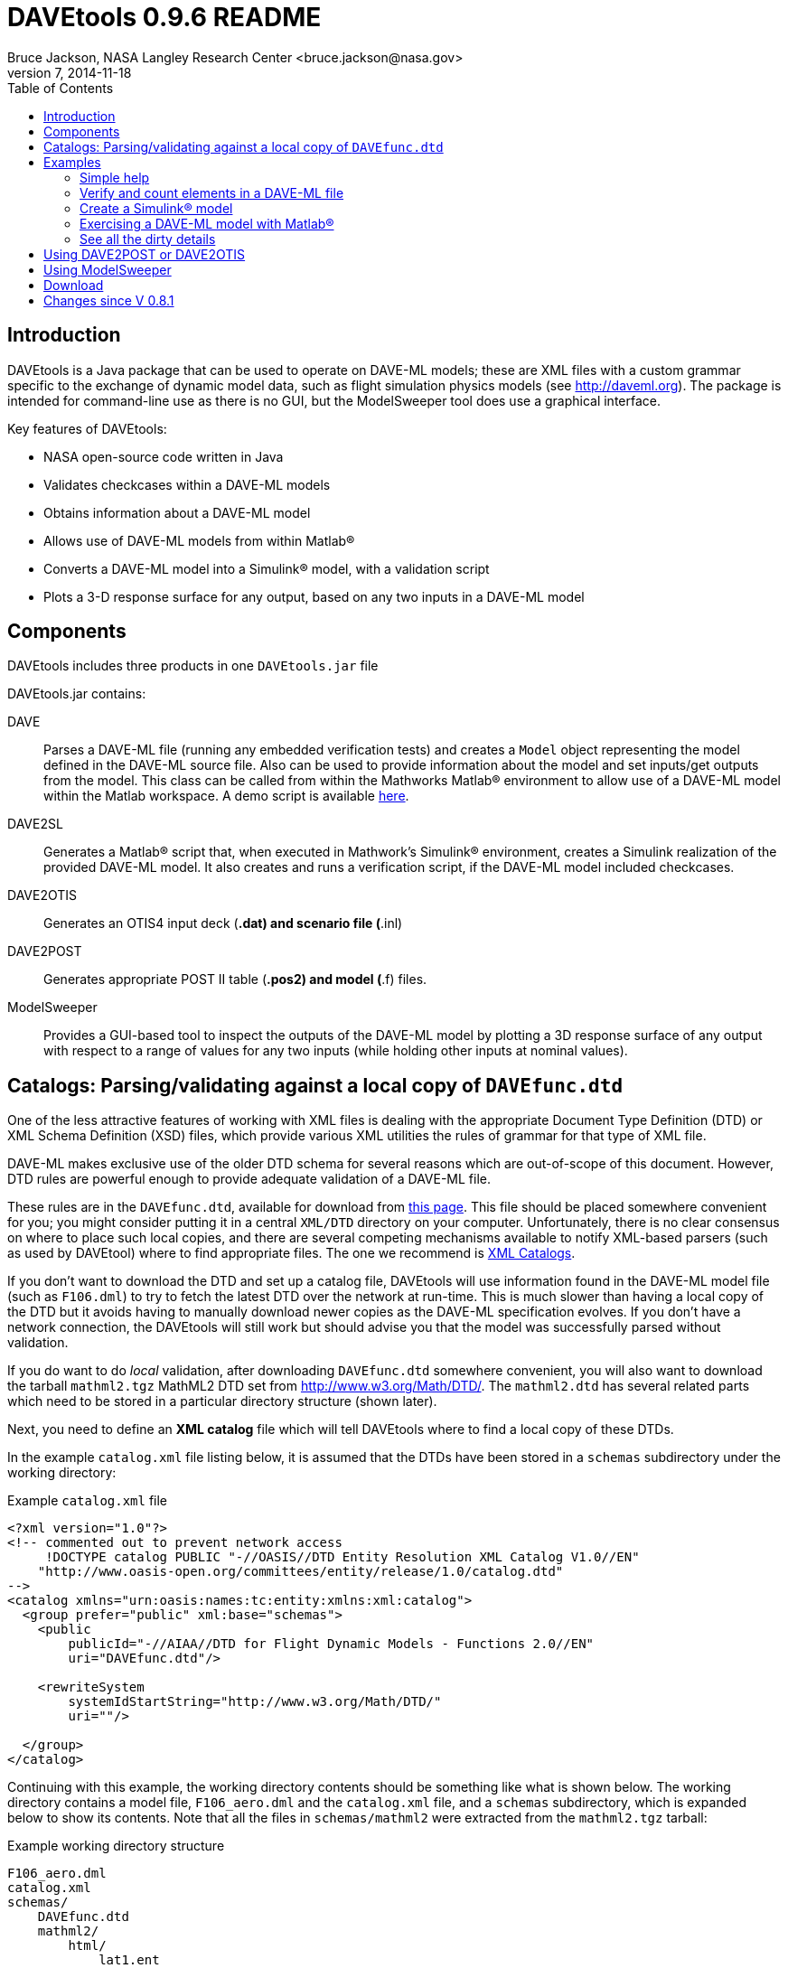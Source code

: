 // This file can be turned into XHTML using AsciiDoc

DAVEtools 0.9.6 README
======================
Bruce Jackson, NASA Langley Research Center <bruce.jackson@nasa.gov>
README Version 7, 2014-11-18
:TOC:

Introduction
------------

DAVEtools is a Java package that can be used to operate on DAVE-ML
models; these are XML files with a custom grammar specific to the
exchange of dynamic model data, such as flight simulation physics
models (see link:http://daveml.org[http://daveml.org]). The package is
intended for command-line use as there is no GUI, but the ModelSweeper
tool does use a graphical interface.

Key features of DAVEtools:

* NASA open-source code written in Java
* Validates checkcases within a DAVE-ML models
* Obtains information about a DAVE-ML model
* Allows use of DAVE-ML models from within Matlab(R)
* Converts a DAVE-ML model into a Simulink(R) model, with a validation script
* Plots a 3-D response surface for any output, based on any two inputs
  in a DAVE-ML model

Components
----------
DAVEtools includes three products in one +DAVEtools.jar+ file

.DAVEtools.jar contains:
DAVE::
	Parses a DAVE-ML file (running any embedded verification
	tests) and creates a +Model+ object representing the model
	defined in the DAVE-ML source file. Also can be used to
	provide information about the model and set inputs/get outputs
	from the model.
	This class can be called from within the Mathworks Matlab(R)
	environment to allow use of a DAVE-ML model within the Matlab
	workspace. A demo script is available link:README/dave_demo.html[here].

DAVE2SL::
	Generates a Matlab(R) script that, when executed in Mathwork's
	Simulink(R) environment, creates a Simulink realization of the
	provided DAVE-ML model. It also creates and runs a
	verification script, if the DAVE-ML model included checkcases.

DAVE2OTIS::
	Generates an OTIS4 input deck (*.dat) and scenario file
	(*.inl)

DAVE2POST:: 
	Generates appropriate POST II table (*.pos2) and model (*.f)
	files.

ModelSweeper::
	Provides a GUI-based tool to inspect the outputs of the
	DAVE-ML model by plotting a 3D response surface of any output
	with respect to a range of values for any two inputs (while
	holding other inputs at nominal values).


Catalogs: Parsing/validating against a local copy of +DAVEfunc.dtd+
-------------------------------------------------------------------

One of the less attractive features of working with XML files is
dealing with the appropriate Document Type Definition (DTD) or XML
Schema Definition (XSD) files, which provide various XML utilities the
rules of grammar for that type of XML file.

DAVE-ML makes exclusive use of the older DTD schema for several
reasons which are out-of-scope of this document. However, DTD rules
are powerful enough to provide adequate validation of a DAVE-ML
file.

These rules are in the +DAVEfunc.dtd+, available for download from
link:http://daveml.org/DTDs/index.html[this page]. This file should be placed
somewhere convenient for you; you might consider putting it in a
central +XML/DTD+ directory on your computer. Unfortunately, there is
no clear consensus on where to place such local copies, and there are
several competing mechanisms available to notify XML-based parsers
(such as used by DAVEtool) where to find appropriate files. The one we
recommend is
link:http://www.oasis-open.org/committees/entity/spec-2001-08-06.html[XML
Catalogs].

If you don't want to download the DTD and set up a catalog file,
DAVEtools will use information found in the DAVE-ML model file (such
as +F106.dml+) to try to fetch the latest DTD over the network at
run-time.  This is much slower than having a local copy of the DTD but
it avoids having to manually download newer copies as the DAVE-ML
specification evolves. If you don't have a network connection, the
DAVEtools will still work but should advise you that the model was
successfully parsed without validation.

If you do want to do 'local' validation, after downloading
+DAVEfunc.dtd+ somewhere convenient, you will also want to download
the tarball +mathml2.tgz+ MathML2 DTD set from
http://www.w3.org/Math/DTD/.  The +mathml2.dtd+ has several related
parts which need to be stored in a particular directory structure
(shown later).

Next, you need to define an *XML catalog* file which will tell DAVEtools
where to find a local copy of these DTDs. 

In the example +catalog.xml+ file listing below, it is assumed that
the DTDs have been stored in a +schemas+ subdirectory under the
working directory:

.Example +catalog.xml+ file
....
<?xml version="1.0"?>
<!-- commented out to prevent network access
     !DOCTYPE catalog PUBLIC "-//OASIS//DTD Entity Resolution XML Catalog V1.0//EN"
    "http://www.oasis-open.org/committees/entity/release/1.0/catalog.dtd" 
-->
<catalog xmlns="urn:oasis:names:tc:entity:xmlns:xml:catalog">
  <group prefer="public" xml:base="schemas">
    <public
	publicId="-//AIAA//DTD for Flight Dynamic Models - Functions 2.0//EN"
	uri="DAVEfunc.dtd"/>

    <rewriteSystem
	systemIdStartString="http://www.w3.org/Math/DTD/"
	uri=""/>

  </group>
</catalog>
....

Continuing with this example, the working directory contents should be
something like what is shown below. The working directory contains a
model file, +F106_aero.dml+ and the +catalog.xml+ file, and a
+schemas+ subdirectory, which is expanded below to show its
contents. Note that all the files in +schemas/mathml2+ were extracted
from the +mathml2.tgz+ tarball:

.Example working directory structure
....
F106_aero.dml
catalog.xml
schemas/
    DAVEfunc.dtd
    mathml2/
        html/
            lat1.ent
            special.ent
            symbol.ent
        iso8879/
            isoamsa.ent
            .
            .
            .
            isotech.ent
        iso9573-13/
            isoamsa.ent
            .
            .
            .
            isotech.ent
        mathml/
            mmlalias.ent
            mmlextra.ent
        mathml2-qname-1.mod
        mathml2.dtd
....


Examples
--------

Shown below are typical use cases for DAVEtools in working with any
DAVE-ML model. The examples all use the aerodynamics model of the
HL-20 lifting body, a concept vehicle studied in the 1980s and 1990s
by NASA as a `space taxi.' This open-source aero model has been
realized in DAVE-ML and is available on the
link:http://daveml.org/examples/index.html#HL-20[examples page]). This database was
used in an approach and landing simulation as described in
link:http://dscb.larc.nasa.gov/DCBStaff/ebj/Papers/TM-107580.pdf[NASA
TM 107580].

.Command aliases 
[NOTE]
=====================================================================
For the following examples (and for general daily use) it is helpful
to define these aliases in your +.cshrc+ or +.bashrc+ file:


+alias *dave*="java -cp 'path_to/DAVEtools.jar'
gov.nasa.daveml.dave.DAVE"+ +
+alias *dave2sl*="java -cp _path_to/DAVEtools.jar_
gov.nasa.daveml.dave2sl.DAVE2SL"+ +
+alias *dave2post*="java -cp _path_to/DAVEtools.jar_
gov.nasa.daveml.dave2post.DAVE2POST"+ +
+alias *dave2otis*="java -cp _path_to/DAVEtools.jar_
gov.nasa.daveml.dave2otis.DAVE2OTIS"+ +
+alias *sweep*="java -cp 'path_to/DAVEtools.jar'
gov.nasa.daveml.sweeper.ModelSweeperUI"+ +
=====================================================================


Simple help
~~~~~~~~~~~
----
$ dave -h
Usage: java DAVE [options] DAVE-ML_document

  where options is one or more of the following:

    --version  (-v)    print version number and exit
    --count    (-c)    count number of elements
    --debug    (-d)    generate debugging information
    --eval     (-e)    do prompted model I/O evaluation
    --list     (-l)    output text description to optional output file
    --internal (-i)    show intermediate results in calcs and checkcases
----

Verify and count elements in a DAVE-ML file 
~~~~~~~~~~~~~~~~~~~~~~~~~~~~~~~~~~~~~~~~~~~
(the example HL-20
aero model is available link:http://daveml.org/examples/index.html#HL-20[here]).
----
$ dave -c HL20_aero.dml
Verified 25 of 25 embedded checkcases.
File parsing statistics:
          Number of variable definitions: 361
        Number of breakpoint definitions: 8
     Number of gridded table definitions: 72
          Number of function definitions: 241
        Number of check-case definitions: 25

              Parsing took 3.383 seconds.

Implementation statistics:
 Number of function interpolation tables: 169
               Number of breakpoint sets: 8
                   Number of data points: 6247

                  Number of signal lines: 741
                        Number of blocks: 751
                        Number of inputs: 16
                       Number of outputs: 10

----


Create a Simulink(R) model
~~~~~~~~~~~~~~~~~~~~~~~~~~
From a command line, the HL-20 aero model creation, verification and
data setup scripts are generated with +dave2sl+:
----
$ dave2sl HL20_aero.dml
Parsing input file...
Parsing successful.
Running verification of internal model...
Verified 25 of 25 embedded checkcases.
Creating MATLAB/Simulink representation...
Simulink model written.
Checkcase data found, generating verification script...
Verification script written.
Wrote both model creation and model setup scripts for HL20_aero.
----

This creates three files:

* +HL20_aero_setup.m+ - loads data into the Matlab(R) workspace in an
                        +HL20_aero_data+ structure

* +HL20_aero_verify.m+ - a script that verifies the resulting
                        Simulink(R) model

* +HL20_aero_create.m+ - a script that builds the +HL20_aero+
                        Simulink(R) model

Invoking the +HL20_aero_create.m+ script at a Matlab(R) prompt yields

----

                            < M A T L A B (R) >
                  Copyright 1984-2010 The MathWorks, Inc.
                Version 7.11.0.584 (R2010b) 64-bit (maci64)
                              August 16, 2010

 
  To get started, type one of these: helpwin, helpdesk, or demo.
  For product information, visit www.mathworks.com.
 
>> HL20_aero_create
Running 25 verification cases for HL20_aero:
 Case 1 passed...
 Case 2 passed...
 Case 3 passed...
 Case 4 passed...
 Case 5 passed...
 Case 6 passed...
 Case 7 passed...
 Case 8 passed...
 Case 9 passed...
 Case 10 passed...
 Case 11 passed...
 Case 12 passed...
 Case 13 passed...
 Case 14 passed...
 Case 15 passed...
 Case 16 passed...
 Case 17 passed...
 Case 18 passed...
 Case 19 passed...
 Case 20 passed...
 Case 21 passed...
 Case 22 passed...
 Case 23 passed...
 Case 24 passed...
 Case 25 passed...

All cases passed: model "HL20_aero" verified.

"HL20_aero" model verified and saved.
>> 
----
This results in a Simulink(R) model, which can be inserted into other
Simulink diagrams. The underlying details are a bit messy, but
functional.

image:README/images/HL20_simulink_model.png[HL-20 Simulink block diagram]


Exercising a DAVE-ML model with Matlab(R)
~~~~~~~~~~~~~~~~~~~~~~~~~~~~~~~~~~~~~~~~~
Even if Simulink(R) is not licensed, the DAVE-ML model can still be
used through Matlab(R) +.m+ scripting. An example script is
link:README/dave_demo.html[here]. Shown below is an example of the demo
script in action.

----
>> dave_demo
Inputs:
                     angleOfAttack (       deg):      0.0000e+00
                   angleOfSideslip (       deg):      0.0000e+00
                              mach (        nd):      0.0000e+00
              bodyAngularRate_Roll (     rad_s):      0.0000e+00
             bodyAngularRate_Pitch (     rad_s):      0.0000e+00
               bodyAngularRate_Yaw (     rad_s):      0.0000e+00
                      trueAirspeed (       f_s):      0.0000e+00
                  heightOfCgWrtRwy (         f):      0.0000e+00
       upperLeftBodyFlapDeflection (       deg):      0.0000e+00
      upperRightBodyFlapDeflection (       deg):      0.0000e+00
       lowerLeftBodyFlapDeflection (       deg):      0.0000e+00
      lowerRightBodyFlapDeflection (       deg):      0.0000e+00
            leftWingFlapDeflection (       deg):      0.0000e+00
           rightWingFlapDeflection (       deg):      0.0000e+00
                  rudderDeflection (       deg):      0.0000e+00
              landingGearExtension (       deg):      0.0000e+00
Outputs:
                referenceWingChord (         f):      2.8240e+01
                 referenceWingSpan (         f):      1.3890e+01
                 referenceWingArea (        f2):      2.8645e+02
                vrsPositionOfMrc_X (   fracMAC):      5.4000e-01
            totalCoefficientOfLift (        nd):     -5.2619e-02
            totalCoefficientOfDrag (        nd):      5.3106e-02
   aeroBodyMomentCoefficient_Pitch (        nd):      1.5010e-02
        aeroBodyForceCoefficient_Y (        nd):      0.0000e+00
     aeroBodyMomentCoefficient_Yaw (        nd):      0.0000e+00
    aeroBodyMomentCoefficient_Roll (        nd):      0.0000e+00
>> 
----


See all the dirty details
~~~~~~~~~~~~~~~~~~~~~~~~~

Again using the link:http://daveml.org/examples/HL20_aero.dml.zip[HL-20 aero model]
the +-d+ flag gives a blow-by-blow as the model is realized and then
exercised with checkcases.

CAUTION: the +-d+ option will generate a LONG, LONG listing!

----
$ dave -d HL20_aero.dml
Loaded 'HL20_aero.dml' successfully, 
validating against 'file:/Users/bjax/xml/DTDs/DAVE-ML-2.0/DAVEfunc.dtd.'
Root element has 'http://daveml.org/2010/DAVEML' default namespace.

Parsing 361 variable definitions
 --------------------------------

Adding signal 'angleOfAttack' to model.
Adding signal 'angleOfSideslip' to model.
Adding signal 'mach' to model.
Adding signal 'bodyAngularRate_Roll' to model.
Adding signal 'bodyAngularRate_Pitch' to model.
Adding signal 'bodyAngularRate_Yaw' to model.
Adding signal 'trueAirspeed' to model.
Adding signal 'heightOfCgWrtRwy' to model.
Adding signal 'upperLeftBodyFlapDeflection' to model.
Adding signal 'upperRightBodyFlapDeflection' to model.
Adding signal 'lowerLeftBodyFlapDeflection' to model.
Adding signal 'lowerRightBodyFlapDeflection' to model.
Adding signal 'leftWingFlapDeflection' to model.
Adding signal 'rightWingFlapDeflection' to model.
Adding signal 'rudderDeflection' to model.

  .
  .  about 100000 lines removed
  .


Method update() called for output block 'aeroBodyMomentCoefficient_Pitch'
 Input value is 0.015009600000000001

Method update() called for summing block 'plus_444'
 Input #0 value is 0.0
 Input #1 value is -0.0
 Input #2 value is 0.0
 Input #3 value is -0.0
 Input #4 value is 0.0
 Input #5 value is -0.0
 Input #6 value is 0.0
 Input #7 value is -0.0
 Input #8 value is -0.0
 Input #9 value is 0.0

Method update() called for output block 'aeroBodyForceCoefficient_Y'
 Input value is 0.0

Method update() called for output block 'aeroBodyMomentCoefficient_Yaw'
 Input value is 0.0

Method update() called for output block 'aeroBodyMomentCoefficient_Roll'
 Input value is 0.0
Verified 25 of 25 embedded checkcases.
----

Using DAVE2POST or DAVE2OTIS
----------------------------

Both of these tools are invoked similar to DAVE2SL:

----
$ dave2post HL20_aero.dml
----

will generate two POST-II input files: +HL20_aero.pos2+ will contain
data tables in POST-II format, and +HL20_aero.f+ will contain an aero
model snippet in Fortran, suitable for inclusion in POST-II.

----
$ dave2otis HL20_aero.dml
---- 

likewise generates two OTIS4 input files: +HL20_aero.dat+ will contain
data tables in OTIS4 format, and +HL20_aero.inl+ is the input file for
OTIS4 operation (six-dof). Some manual editing of this file will be
needed before execution by OTIS4, including setting the type of
simulation (2DOF, 3DOF, etc) and setting the necessary initial state
values.
 

Using ModelSweeper
------------------

The ModelSweeper tool can be used to examine the
link:http://en.wikipedia.org/wiki/Response_surface_methodology[response
surface] of a DAVE-ML output signal as a function of two inputs.

----
$ sweep
----

will bring up a GUI that allows one to select the input model and
examine the response surface for a particular input, as shown below.

image:README/images/HL20_sweep.png[HL-20 pitch moment vs alpha and right wing flap deflection]


Download
--------
The latest version can be downloaded from the NASA open-source website, 
https://github.com/nasa/DAVEtools .

Changes since V 0.8.1
---------------------
V 0.9.6:: 
  Changed to use newer PreLookup and Interpolation_n-D blocks;
  corrected most 'if', 'while' statements in source to use braces;
  changed exception handling to deal with syntax errors at a lower
  level; changed order of import statements to make NetBeans happy;
  deprecated +Block.getDests()+ and +Block.getSource()+ in favor of
  +getDestBlocks()+ and +getSourceBlocks()+ to remove ambiguity of
  whether a reference to a +Signal+ or a +Block+ was being retrieved;
  maybe fixed vertical alignment of top-level subsystem?


V 0.9.5:: Changed behavior of -i flag to DAVE; in addition to creating
        an XML snippet with internal values for any checkcase
        successfully passed, will spit out useful intermediate values
        if used with the -e (evaluate) flag. Also fixed a bug in
        creation of N-d tables with dimensions greater than 4.

V 0.9.4:: Added new utilities: DAVE2POST, to generate POST-II input
	decks and code sections; and DAVE2OTIS, to generate OTIS4
	input decks.  Added FORTRAN and C code snippet writers, to
	support these.  Added selectionFlag to Block and
	selectOutput(), getSelectedBlocks() to Model.  Tweaked tests
	to run under Windows XP. Upgraded for use with NetBeans 7.1.1
	and Java SE 1.6. Fixed incompatibility with Matlab/Simulink
	2011b. Bug fix for inequality comparison operator in Simulink
	block.

V 0.9.3:: Added tally of checkcases to DAVE's statistics summary (when
	used with the -c option). Added support for UML diagram
	generation (with two open-source packages) for DAVEtools
	development. Separated this change log from the readme
	file. Fixed some annoyances related to missing DTDs and/or
	network being unavailable. Added support for MathML 'max',
	'min', 'ceiling', and 'floor' elements.

V 0.9.2:: Corrected bug in DAVE that didn't recognize use of binary
        minus in MathML2 calculations; fixed bug whereby anonymous
        tables shared the same matlab setup data; corrected sense of
        return codes from DAVE and DAVE2SL. Improved integration test
        framework. Corrected bug in ModelSweeper that caused program
        to crash if no checkcases were defined.

V 0.9.1:: Added support for minValue and maxValue attributes of
        variableDef as allowed in DAVE-ML 2.0 RC 4; fixed error
        reporting in creation script generation (aborts were returning
        exit status 0 but now report 1).

V 0.9.0:: Changed to support the default DAVE-ML namespace (xmlns);
	added entity refs to make Eclipse IDE happy; changed for using
	'build' subdirectories to 'bin' to make Eclipse convention;
	fleshed out ant build.xml file to rely less on makefiles (but
	a makefile is still needed to run the app_tests of DAVE2SL).
	Corrected the inability of dave to parse MathML 'piecewise'
	elements with more than one 'piece.'
 	Distribution format switched to zip from tar to be more PC
 	friendly.
	Build system switched to Ant from Make (but some hybrid make
	functionality exists, to some version of make is still
	required).
	Source code management system now uses 'git' instead of
	Subversion.
	Now producing a single DAVEtools.jar that includes all
	products for convenience, including dave, dave2sl, modelsweeper,
	xerces and jdom .jar file contents. Slightly different syntax
	used to invoke DAVE2SL (default jar entry point) and DAVE.


